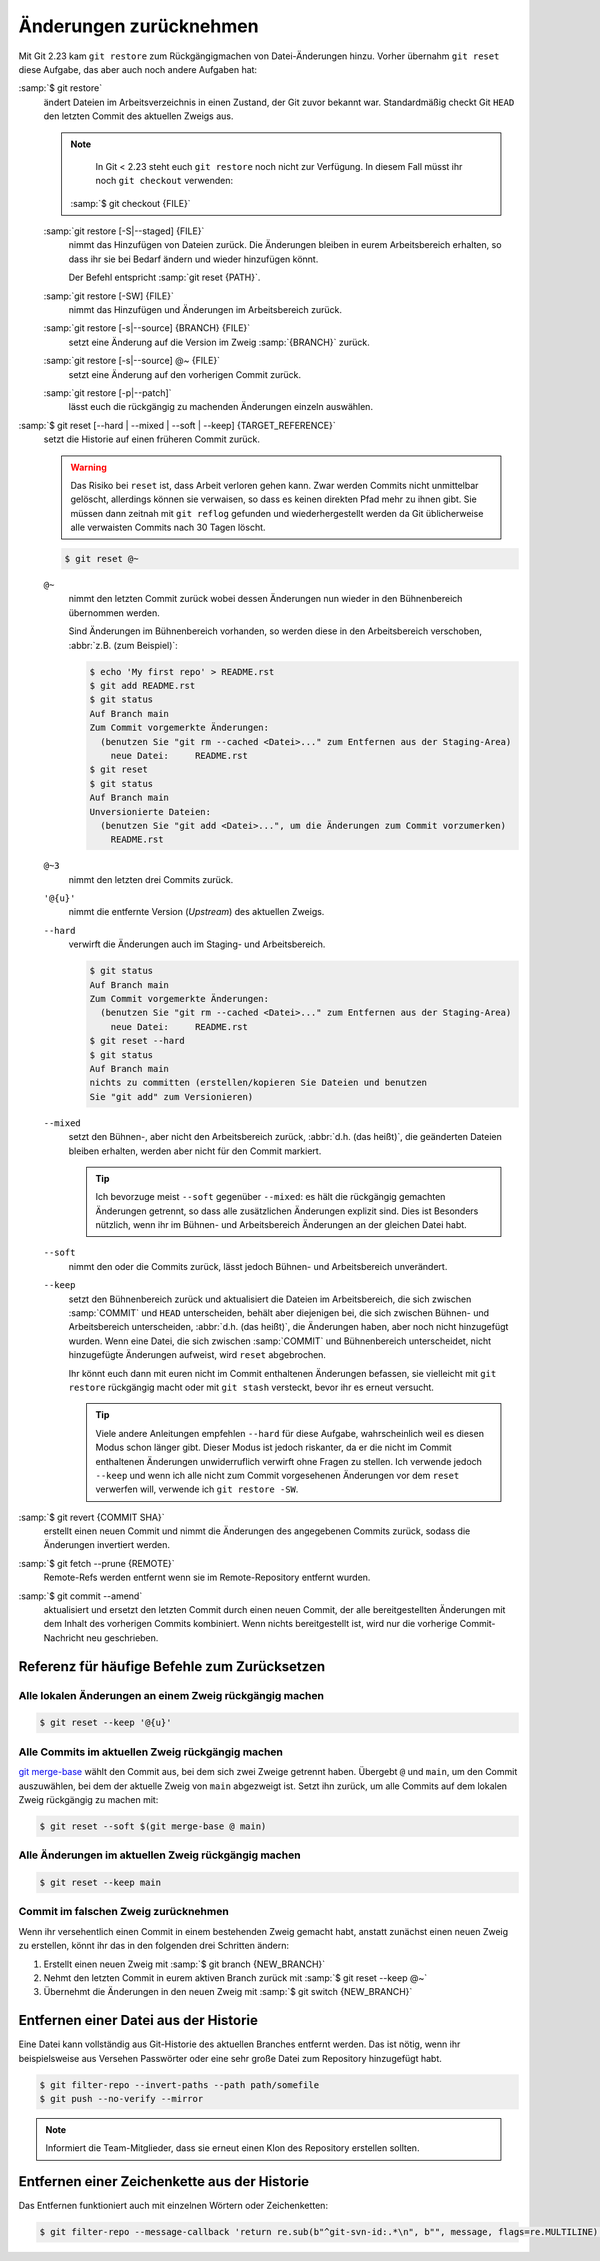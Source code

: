 .. SPDX-FileCopyrightText: 2020 Veit Schiele
..
.. SPDX-License-Identifier: BSD-3-Clause

Änderungen zurücknehmen
=======================

Mit Git 2.23 kam ``git restore`` zum Rückgängigmachen von Datei-Änderungen
hinzu. Vorher übernahm ``git reset`` diese Aufgabe, das aber auch noch andere
Aufgaben hat:

:samp:`$ git restore`
    ändert Dateien im Arbeitsverzeichnis in einen Zustand, der Git zuvor bekannt
    war. Standardmäßig checkt Git ``HEAD`` den letzten Commit des aktuellen
    Zweigs aus.

    .. note::

        In Git < 2.23 steht euch ``git restore`` noch nicht zur Verfügung. In
        diesem Fall müsst ihr noch ``git checkout`` verwenden:

       :samp:`$ git checkout {FILE}`

    :samp:`git restore [-S|--staged] {FILE}`
        nimmt das Hinzufügen von Dateien zurück. Die Änderungen bleiben in eurem
        Arbeitsbereich erhalten, so dass ihr sie bei Bedarf ändern und wieder
        hinzufügen könnt.

        Der Befehl entspricht :samp:`git reset {PATH}`.

    :samp:`git restore [-SW] {FILE}`
        nimmt das Hinzufügen und Änderungen im Arbeitsbereich zurück.
    :samp:`git restore [-s|--source] {BRANCH} {FILE}`
        setzt eine Änderung auf die Version im Zweig :samp:`{BRANCH}` zurück.
    :samp:`git restore [-s|--source] @~ {FILE}`
        setzt eine Änderung auf den vorherigen Commit zurück.
    :samp:`git restore [-p|--patch]`
        lässt euch die rückgängig zu machenden Änderungen einzeln auswählen.

:samp:`$ git reset [--hard | --mixed | --soft | --keep] {TARGET_REFERENCE}`
    setzt die Historie auf einen früheren Commit zurück.

    .. warning::
        Das Risiko bei ``reset`` ist, dass Arbeit verloren gehen kann. Zwar
        werden Commits nicht unmittelbar gelöscht, allerdings können sie
        verwaisen, so dass es keinen direkten Pfad mehr zu ihnen gibt. Sie
        müssen dann zeitnah mit ``git reflog`` gefunden und wiederhergestellt
        werden da Git üblicherweise alle verwaisten Commits nach 30 Tagen
        löscht.

    .. code-block:: console

        $ git reset @~

    ``@~``
        nimmt den letzten Commit zurück wobei dessen Änderungen nun wieder in
        den Bühnenbereich übernommen werden.

        Sind Änderungen im Bühnenbereich vorhanden, so werden diese in den
        Arbeitsbereich verschoben, :abbr:`z.B. (zum Beispiel)`:

        .. code-block:: console

            $ echo 'My first repo' > README.rst
            $ git add README.rst
            $ git status
            Auf Branch main
            Zum Commit vorgemerkte Änderungen:
              (benutzen Sie "git rm --cached <Datei>..." zum Entfernen aus der Staging-Area)
                neue Datei:     README.rst
            $ git reset
            $ git status
            Auf Branch main
            Unversionierte Dateien:
              (benutzen Sie "git add <Datei>...", um die Änderungen zum Commit vorzumerken)
                README.rst

    ``@~3``
        nimmt den letzten drei Commits zurück.
    ``'@{u}'``
        nimmt die entfernte Version (*Upstream*) des aktuellen Zweigs.

    ``--hard``
        verwirft die Änderungen auch im Staging- und Arbeitsbereich.

        .. code-block:: console

            $ git status
            Auf Branch main
            Zum Commit vorgemerkte Änderungen:
              (benutzen Sie "git rm --cached <Datei>..." zum Entfernen aus der Staging-Area)
                neue Datei:     README.rst
            $ git reset --hard
            $ git status
            Auf Branch main
            nichts zu committen (erstellen/kopieren Sie Dateien und benutzen
            Sie "git add" zum Versionieren)

    ``--mixed``
        setzt den Bühnen-, aber nicht den Arbeitsbereich zurück, :abbr:`d.h.
        (das heißt)`, die geänderten Dateien bleiben erhalten, werden aber nicht
        für den Commit markiert.

        .. tip::
           Ich bevorzuge meist ``--soft`` gegenüber ``--mixed``: es hält die
           rückgängig gemachten Änderungen getrennt, so dass alle zusätzlichen
           Änderungen explizit sind. Dies ist Besonders nützlich, wenn ihr
           im Bühnen- und Arbeitsbereich Änderungen an der gleichen Datei habt.

    ``--soft``
        nimmt den oder die Commits zurück, lässt jedoch Bühnen- und
        Arbeitsbereich unverändert.
    ``--keep``
        setzt den Bühnenbereich zurück und aktualisiert die Dateien im
        Arbeitsbereich, die sich zwischen :samp:`COMMIT` und ``HEAD``
        unterscheiden, behält aber diejenigen bei, die sich zwischen Bühnen- und
        Arbeitsbereich unterscheiden, :abbr:`d.h. (das heißt)`, die Änderungen
        haben, aber noch nicht hinzugefügt wurden. Wenn eine Datei, die sich
        zwischen :samp:`COMMIT` und Bühnenbereich unterscheidet, nicht
        hinzugefügte Änderungen aufweist, wird ``reset`` abgebrochen.

        Ihr könnt euch dann mit euren nicht im Commit enthaltenen Änderungen
        befassen, sie vielleicht mit ``git restore`` rückgängig macht oder mit
        ``git stash`` versteckt, bevor ihr es erneut versucht.

        .. tip::
           Viele andere Anleitungen empfehlen ``--hard`` für diese Aufgabe,
           wahrscheinlich weil es diesen Modus schon länger gibt. Dieser Modus
           ist jedoch riskanter, da er die nicht im Commit enthaltenen
           Änderungen unwiderruflich verwirft ohne Fragen zu stellen.  Ich
           verwende jedoch ``--keep`` und wenn ich alle nicht zum Commit
           vorgesehenen Änderungen vor dem ``reset`` verwerfen will, verwende
           ich ``git restore -SW``.

:samp:`$ git revert {COMMIT SHA}`
    erstellt einen neuen Commit und nimmt die Änderungen des angegebenen Commits
    zurück, sodass die Änderungen invertiert werden.
:samp:`$ git fetch --prune {REMOTE}`
    Remote-Refs werden entfernt wenn sie im Remote-Repository entfernt wurden.
:samp:`$ git commit --amend`
    aktualisiert und ersetzt den letzten Commit durch einen neuen Commit, der
    alle bereitgestellten Änderungen mit dem Inhalt des vorherigen Commits
    kombiniert. Wenn nichts bereitgestellt ist, wird nur die vorherige
    Commit-Nachricht neu geschrieben.

Referenz für häufige Befehle zum Zurücksetzen
---------------------------------------------

Alle lokalen Änderungen an einem Zweig rückgängig machen
~~~~~~~~~~~~~~~~~~~~~~~~~~~~~~~~~~~~~~~~~~~~~~~~~~~~~~~~

.. code-block:: console

    $ git reset --keep '@{u}'

Alle Commits im aktuellen Zweig rückgängig machen
~~~~~~~~~~~~~~~~~~~~~~~~~~~~~~~~~~~~~~~~~~~~~~~~~

`git merge-base <https://git-scm.com/docs/git-merge-base>`_ wählt den Commit
aus, bei dem sich zwei Zweige getrennt haben. Übergebt ``@`` und ``main``, um
den Commit auszuwählen, bei dem der aktuelle Zweig von ``main`` abgezweigt ist.
Setzt ihn zurück, um alle Commits auf dem lokalen Zweig rückgängig zu machen
mit:

.. code-block:: console

    $ git reset --soft $(git merge-base @ main)

Alle Änderungen im aktuellen Zweig rückgängig machen
~~~~~~~~~~~~~~~~~~~~~~~~~~~~~~~~~~~~~~~~~~~~~~~~~~~~

.. code-block:: console

    $ git reset --keep main

Commit im falschen Zweig zurücknehmen
~~~~~~~~~~~~~~~~~~~~~~~~~~~~~~~~~~~~~

Wenn ihr versehentlich einen Commit in einem bestehenden Zweig gemacht habt,
anstatt zunächst einen neuen Zweig zu erstellen, könnt ihr das in den folgenden
drei Schritten ändern:

#. Erstellt einen neuen Zweig mit :samp:`$ git branch {NEW_BRANCH}`
#. Nehmt den letzten Commit in eurem aktiven Branch zurück mit :samp:`$ git
   reset --keep @~`
#. Übernehmt die Änderungen in den neuen Zweig mit :samp:`$ git switch
   {NEW_BRANCH}`

.. _git-filter-repo:

Entfernen einer Datei aus der Historie
--------------------------------------

Eine Datei kann vollständig aus Git-Historie des aktuellen Branches entfernt
werden.
Das ist nötig, wenn ihr beispielsweise aus Versehen Passwörter oder eine sehr große Datei zum Repository hinzugefügt habt.

.. code-block:: console

    $ git filter-repo --invert-paths --path path/somefile
    $ git push --no-verify --mirror

.. note::
    Informiert die Team-Mitglieder, dass sie erneut einen Klon des Repository
    erstellen sollten.

Entfernen einer Zeichenkette aus der Historie
---------------------------------------------

Das Entfernen funktioniert auch mit einzelnen Wörtern oder Zeichenketten:

.. code-block:: console

    $ git filter-repo --message-callback 'return re.sub(b"^git-svn-id:.*\n", b"", message, flags=re.MULTILINE)'

.. seealso::
  * `git-filter-repo — Man Page <https://www.mankier.com/1/git-filter-repo>`_
  * `git-reflog <https://git-scm.com/docs/git-reflog>`_
  * `git-gc <https://git-scm.com/docs/git-gc>`_
